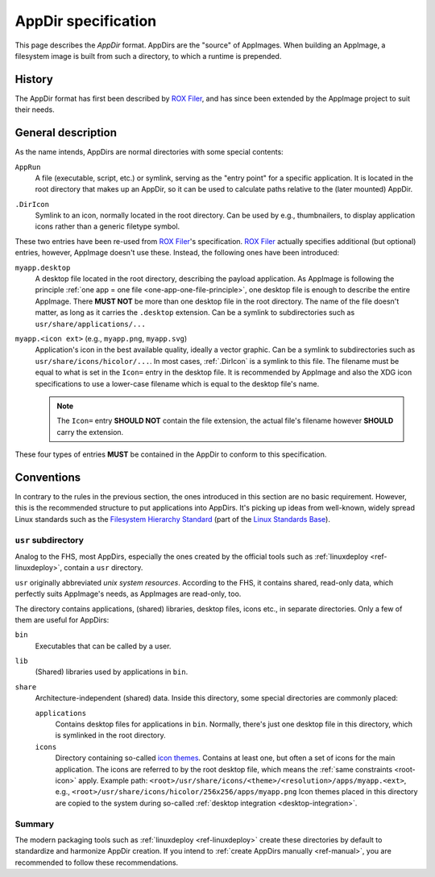 .. _appdir-specification:
.. _appdir:
.. _ref-appdir:

AppDir specification
====================

This page describes the *AppDir* format. AppDirs are the "source" of AppImages. When building an AppImage, a filesystem image is built from such a directory, to which a runtime is prepended.


History
-------

The AppDir format has first been described by `ROX Filer`_, and has since been extended by the AppImage project to suit their needs.

.. _ROX Filer: http://rox.sourceforge.net/desktop/AppDirs.html


General description
-------------------

As the name intends, AppDirs are normal directories with some special contents:

``AppRun``
   A file (executable, script, etc.) or symlink, serving as the "entry point" for a specific application. It is located in the root directory that makes up an AppDir, so it can be used to calculate paths relative to the (later mounted) AppDir.

.. _.DirIcon:
``.DirIcon``
   Symlink to an icon, normally located in the root directory. Can be used by e.g., thumbnailers, to display application icons rather than a generic filetype symbol.

These two entries have been re-used from `ROX Filer`_'s specification. `ROX Filer`_ actually specifies additional (but optional) entries, however, AppImage doesn't use these. Instead, the following ones have been introduced:

``myapp.desktop``
   A desktop file located in the root directory, describing the payload application. As AppImage is following the principle :ref:`one app = one file <one-app-one-file-principle>`, one desktop file is enough to describe the entire AppImage. There |must not| be more than one desktop file in the root directory. The name of the file doesn't matter, as long as it carries the ``.desktop`` extension. Can be a symlink to subdirectories such as ``usr/share/applications/...``

.. _root-icon:
``myapp.<icon ext>`` (e.g., ``myapp.png``, ``myapp.svg``)
   Application's icon in the best available quality, ideally a vector graphic. Can be a symlink to subdirectories such as ``usr/share/icons/hicolor/...``. In most cases, :ref:`.DirIcon` is a symlink to this file. The filename must be equal to what is set in the ``Icon=`` entry in the desktop file. It is recommended by AppImage and also the XDG icon specifications to use a lower-case filename which is equal to the desktop file's name.

   .. note::
      The ``Icon=`` entry |should not| contain the file extension, the actual file's filename however |should| carry the extension.

These four types of entries |must| be contained in the AppDir to conform to this specification.


Conventions
-----------

In contrary to the rules in the previous section, the ones introduced in this section are no basic requirement. However, this is the recommended structure to put applications into AppDirs. It's picking up ideas from well-known, widely spread Linux standards such as the `Filesystem Hierarchy Standard`_ (part of the `Linux Standards Base`_).

.. seealso::
   A very good summary of the FHS can be found on `Wikipedia <https://en.wikipedia.org/wiki/Filesystem_Hierarchy_Standard>`_.

.. _Filesystem Hierarchy Standard: https://wiki.linuxfoundation.org/lsb/fhs
.. _Linux Standards Base: https://wiki.linuxfoundation.org/lsb/start


``usr`` subdirectory
''''''''''''''''''''

Analog to the FHS, most AppDirs, especially the ones created by the official tools such as :ref:`linuxdeploy <ref-linuxdeploy>`, contain a ``usr`` directory.

``usr`` originally abbreviated *unix system resources*. According to the FHS, it contains shared, read-only data, which perfectly suits AppImage's needs, as AppImages are read-only, too.

The directory contains applications, (shared) libraries, desktop files, icons etc., in separate directories. Only a few of them are useful for AppDirs:

``bin``
   Executables that can be called by a user.

``lib``
   (Shared) libraries used by applications in ``bin``.

``share``
   Architecture-independent (shared) data. Inside this directory, some special directories are commonly placed:

   ``applications``
      Contains desktop files for applications in ``bin``. Normally, there's just one desktop file in this directory, which is symlinked in the root directory.

   ``icons``
      Directory containing so-called `icon themes`_. Contains at least one, but often a set of icons for the main application. The icons are referred to by the root desktop file, which means the :ref:`same constraints <root-icon>` apply.
      Example path: ``<root>/usr/share/icons/<theme>/<resolution>/apps/myapp.<ext>``, e.g., ``<root>/usr/share/icons/hicolor/256x256/apps/myapp.png``
      Icon themes placed in this directory are copied to the system during so-called :ref:`desktop integration <desktop-integration>`.

.. _icon themes: https://standards.freedesktop.org/icon-theme-spec/icon-theme-spec-latest.html


Summary
'''''''

The modern packaging tools such as :ref:`linuxdeploy <ref-linuxdeploy>` create these directories by default to standardize and harmonize AppDir creation. If you intend to :ref:`create AppDirs manually <ref-manual>`, you are recommended to follow these recommendations.


.. |must| replace:: **MUST**
.. |must not| replace:: **MUST NOT**
.. |should| replace:: **SHOULD**
.. |should not| replace:: **SHOULD NOT**

